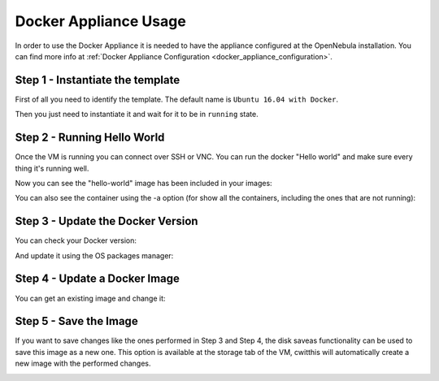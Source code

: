 .. _docker_appliance_usage:


=========================================================
Docker Appliance Usage
=========================================================

In order to use the Docker Appliance it is needed to have the appliance configured at the OpenNebula installation. You can find more info at :ref:`Docker Appliance Configuration <docker_appliance_configuration>`.

Step 1 - Instantiate the template
=========================================================

First of all you need to identify the template. The default name is ``Ubuntu 16.04 with Docker``.

Then you just need to instantiate it and wait for it to be in ``running`` state.

|vm-running|


Step 2 - Running Hello World
=========================================================

Once the VM is running you can connect over SSH or VNC. You can run the docker "Hello world" and make sure every thing it's running well.

.. prompt:: bash # auto

    # ssh root@<vm_ip>
    # root@ubuntu:~# docker run hello-world
      Unable to find image 'hello-world:latest' locally
      latest: Pulling from library/hello-world
      ca4f61b1923c: Pull complete
      Digest: sha256:97ce6fa4b6cdc0790cda65fe7290b74cfebd9fa0c9b8c38e979330d547d22ce1
      Status: Downloaded newer image for hello-world:latest

      Hello from Docker!
      This message shows that your installation appears to be working correctly.

Now you can see the "hello-world" image has been included in your images:

.. prompt:: bash # auto

    # root@ubuntu:~# docker images
      REPOSITORY          TAG                 IMAGE ID            CREATED             SIZE
      hello-world         latest              f2a91732366c        4 months ago        1.85kB

You can also see the container using the -a option (for show all the containers, including the ones that are not running):

.. prompt:: bash # auto

    # root@ubuntu:~# docker ps -a
      CONTAINER ID        IMAGE               COMMAND             CREATED             STATUS                     PORTS               NAMES
      3a0189f6b0af        hello-world         "/hello"            9 minutes ago       Exited (0) 9 minutes ago                       flamboyant_mirzakhani


Step 3 - Update the Docker Version
=========================================================

You can check your Docker version:

.. prompt:: bash # auto

    # root@ubuntu:~# docker version
      Client:
        Version:	    18.03.0-ce
        API version:	1.37
        Go version:	    go1.9.4
        Git commit:	    0520e24
        Built:	Wed Mar 21 23:10:01 2018
        OS/Arch:	    linux/amd64
        Experimental:	false
        Orchestrator:	swarm

      Server:
       Engine:
        Version:	    18.03.0-ce
        API version:	1.37 (minimum version 1.12)
        Go version:	    go1.9.4
        Git commit:	    0520e24
        Built:	Wed Mar 21 23:08:31 2018
        OS/Arch:	    linux/amd64
        Experimental:	false

And update it using the OS packages manager:

.. prompt:: bash # auto

    # root@ubuntu:~#apt-get update
    # root@ubuntu:~#apt-get upgrade

Step 4 - Update a Docker Image
=========================================================

You can get an existing image and change it:

.. prompt:: bash # auto

    # root@ubuntu:~#docker run -i -t ubuntu /bin/bash
      Unable to find image 'ubuntu:latest' locally
      latest: Pulling from library/ubuntu
      a48c500ed24e: Pull complete
      1e1de00ff7e1: Pull complete
      0330ca45a200: Pull complete
      471db38bcfbf: Pull complete
      0b4aba487617: Pull complete
      Digest: sha256:c8c275751219dadad8fa56b3ac41ca6cb22219ff117ca98fe82b42f24e1ba64e
      Status: Downloaded newer image for ubuntu:latest
    # root@0ac23d115db8:/# apt-get update
    # root@0ac23d115db8:/# apt-get install ruby-full
    # root@ubuntu:~#docker commit 0ac23d115db8  one/ubuntu-with-ruby
      sha256:eefdc54faeb5bafebd27012520a55b70c6818808997be2986d16b85b6c6f56e2
    # root@ubuntu:~#docker image ls
      REPOSITORY             TAG                 IMAGE ID            CREATED             SIZE
      one/ubuntu-with-ruby   latest              eefdc54faeb5        22 seconds ago      79.6MB


Step 5 - Save the Image
=========================================================

If you want to save changes like the ones performed in Step 3 and Step 4, the disk saveas functionality can be used to save this image as a new one. This option is available at the storage tab of the VM, cwitthis will automatically create a new image with the performed changes.

|disk-saveas|

.. |disk-saveas| image:: /images/disksaveas-docker.png
.. |vm-running| image:: /images/docker-appliance-running.png